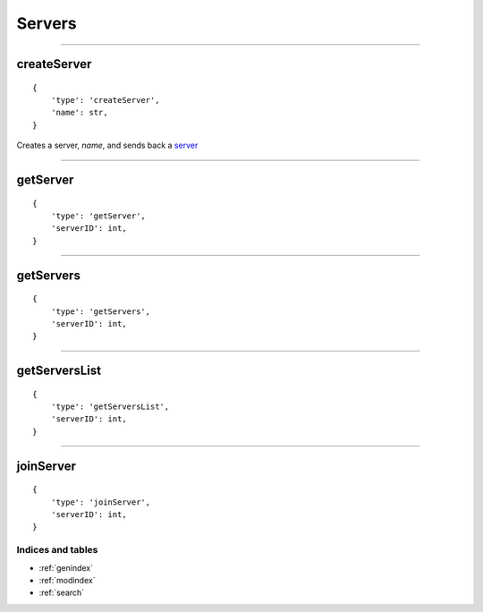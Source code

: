 Servers
=======
--------------

createServer
~~~~~~~~~~~~

::

    {
        'type': 'createServer',
        'name': str,
    }

Creates a server, `name`, and sends back a `server <#server>`__

--------------

getServer
~~~~~~~~~

::

    {
        'type': 'getServer',
        'serverID': int,
    }

--------------

getServers
~~~~~~~~~~

::

    {
        'type': 'getServers',
        'serverID': int,
    }

--------------

getServersList
~~~~~~~~~~~~~~

::

    {
        'type': 'getServersList',
        'serverID': int,
    }

--------------

joinServer
~~~~~~~~~~

::

    {
        'type': 'joinServer',
        'serverID': int,
    }

Indices and tables
""""""""""""
* :ref:`genindex`
* :ref:`modindex`
* :ref:`search`